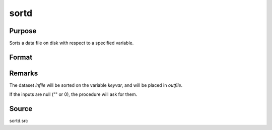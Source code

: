 
sortd
==============================================

Purpose
----------------

Sorts a data file on disk with respect to a specified variable.

Format
----------------
.. function:: sortd(infile, outfile, keyvar, keytyp)

    :param infile: name of input file.
    :type infile: string

    :param outfile: name of output file, must be different.
    :type outfile: string

    :param keyvar: name of key variable.
    :type keyvar: string

    :param keytyp: type of key variable.

        ==== ===========================
        1    numeric key, ascending order."
        2    character key, ascending order."
        -1   numeric key, descending order."
        -2   character key, descending order."
        ==== ===========================

    :type keytyp: scalar


Remarks
-------

The dataset *infile* will be sorted on the variable *keyvar*, and will be placed in *outfile*.

If the inputs are null ("" or 0), the procedure will ask for them.

Source
------

sortd.src

.. seealso:: Functions :func:`sortmc`, :func:`sortc`, :func:`sorthc`


